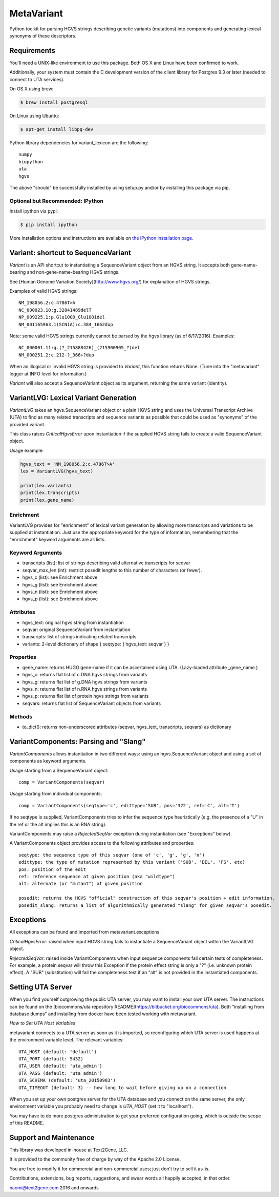 ******************************************************
MetaVariant
******************************************************

Python toolkit for parsing HGVS strings describing genetic variants (mutations)
into components and generating lexical synonyms of these descriptors.

Requirements
============

You'll need a UNIX-like environment to use this package. Both OS X and Linux have been confirmed to work.

Additionally, your system must contain the C development version of the client library
for Postgres 9.3 or later (needed to connect to UTA services). 

On OS X using brew:

.. code-block:: bash

  $ brew install postgresql

On Linux using Ubuntu:

.. code-block:: bash

  $ apt-get install libpq-dev

Python library dependencies for variant_lexicon are the following::

  numpy
  biopython
  uta
  hgvs

The above "should" be successfully installed by using setup.py and/or by installing
this package via pip.


Optional but Recommended: IPython
---------------------------------

Install ipython via pypi:

.. code-block:: bash

  $ pip install ipython
  
More installation options and instructions are available on `the iPython installation page <http://ipython.org/ipython-doc/stable/install/install.html>`_.

Variant: shortcut to SequenceVariant
====================================

`Variant` is an API shortcut to instantiating a SequenceVariant object from an HGVS string. It accepts
both gene-name-bearing and non-gene-name-bearing HGVS strings. 

See [Human Genome Variation Society](http://www.hgvs.org/) for explanation of HGVS strings.

Examples of valid HGVS strings::

  NM_198056.2:c.4786T>A
  NC_000023.10:g.32841489delT
  NP_009225.1:p.Glu1000_Glu1001del
  NM_001165963.1(SCN1A):c.384_1662dup
  

Note: some valid HGVS strings currently cannot be parsed by the hgvs library (as of 6/17/2016). Examples::

  NC_000001.11:g.(?_215888426)_(215900905_?)del
  NM_000251.2:c.212-?_366+?dup

When an illogical or invalid HGVS string is provided to `Variant`, this function returns None. (Tune into 
the "metavariant" logger at INFO level for information.)

`Variant` will also accept a SequenceVariant object as its argument, returning the same variant (identity).


VariantLVG: Lexical Variant Generation
======================================

`VariantLVG` takes an hgvs.SequenceVariant object or a plain HGVS string and uses the Universal Transcript
Archive (UTA) to find as many related transcripts and sequence variants as possible that could be used as
"synonyms" of the provided variant.

This class raises `CriticalHgvsError` upon instantiation if the supplied HGVS string fails to create a 
valid SequenceVariant object.

Usage example:

.. code-block:: python

  hgvs_text = 'NM_198056.2:c.4786T>A'
  lex = VariantLVG(hgvs_text)

  print(lex.variants)
  print(lex.transcripts)
  print(lex.gene_name)

Enrichment
----------

VariantLVG provides for "enrichment" of lexical variant generation by allowing
more transcripts and variations to be supplied at instantiation. Just use the 
appropriate keyword for the type of information, remembering that the "enrichment"
keyword arguments are all lists.

Keyword Arguments
-----------------

- transcripts (list): list of strings describing valid alternative transcripts for seqvar
- seqvar_max_len (int): restrict posedit lengths to this number of characters (or fewer).  
- hgvs_c (list): see Enrichment above
- hgvs_g (list): see Enrichment above
- hgvs_n (list): see Enrichment above
- hgvs_p (list): see Enrichment above

Attributes
----------

- hgvs_text: original hgvs string from instantiation
- seqvar: original SequenceVariant from instantiation
- transcripts: list of strings indicating related transcripts
- variants: 2-level dictionary of shape { seqtype: { hgvs_text: seqvar } }

Properties
----------

+ gene_name: returns HUGO gene-name if it can be ascertained using UTA. (Lazy-loaded attribute _gene_name.)
+ hgvs_c: returns flat list of c.DNA hgvs strings from variants
+ hgvs_g: returns flat list of g.DNA hgvs strings from variants
+ hgvs_n: returns flat list of n.RNA hgvs strings from variants 
+ hgvs_p: returns flat list of protein hgvs strings from variants
+ seqvars: returns flat list of SequenceVariant objects from variants

Methods
-------

+ to_dict(): returns non-underscored attributes (seqvar, hgvs_text, transcripts, seqvars) as dictionary
  

VariantComponents: Parsing and "Slang"
======================================

`VariantComponents` allows instantiation in two different ways: using an hgvs.SequenceVariant object
and using a set of components as keyword arguments.

Usage starting from a SequenceVariant object::

    comp = VariantComponents(seqvar)

Usage starting from individual components::

    comp = VariantComponents(seqtype='c', edittype='SUB', pos='322', ref='C', alt='T')

If no seqtype is supplied, VariantComponents tries to infer the sequence type heuristically (e.g. the presence
of a "U" in the ref or the alt implies this is an RNA string).

VariantComponents may raise a `RejectedSeqVar` exception during instantiation (see "Exceptions" below).

A VariantComponents object provides access to the following attributes and properties::
    
   seqtype: the sequence type of this seqvar (one of 'c', 'g', 'g', 'n')
   edittype: the type of mutation represented by this variant ('SUB', 'DEL', 'FS', etc)
   pos: position of the edit
   ref: reference sequence at given position (aka "wildtype")
   alt: alternate (or "mutant") at given position

   posedit: returns the HGVS "official" construction of this seqvar's position + edit information.
   posedit_slang: returns a list of algorithmically generated "slang" for given seqvar's posedit.


Exceptions
==========

All exceptions can be found and imported from metavariant.exceptions.

`CriticalHgvsError`: raised when input HGVS string fails to instantiate a SequenceVariant object within the VariantLVG object.

`RejectedSeqVar`: raised inside VariantComponents when input sequence components fail certain tests of completeness. For example, a protein seqvar will throw this Exception if the protein effect string is only a "?" (i.e. unknown protein effect).  A "SUB" (substitution) will fail the completeness test if an "alt" is not provided in the instantiated components.


Setting UTA Server
==================

When you find yourself outgrowing the public UTA server, you may want to install your own UTA server. 
The instructions can be found on the [biocommons/uta repository README](https://bitbucket.org/biocommons/uta). Both "installing from database dumps" 
and installing from docker have been tested working with metavariant.

*How to Set UTA Host Variables*

metavariant connects to a UTA server as soon as it is imported, so reconfiguring which UTA server is used
happens at the environment variable level.  The relevant variables::

    UTA_HOST (default: 'default')
    UTA_PORT (default: 5432)
    UTA_USER (default: 'uta_admin')
    UTA_PASS (default: 'uta_admin')
    UTA_SCHEMA (default: 'uta_20150903')
    UTA_TIMEOUT (default: 3) -- how long to wait before giving up on a connection

When you set up your own postgres server for the UTA database and you connect on the same server, the only
environment variable you probably need to change is `UTA_HOST` (set it to "localhost").

You may have to do more postgres administration to get your preferred configuration going, which is outside the scope of this README.


Support and Maintenance
=======================

This library was developed in-house at Text2Gene, LLC.

It is provided to the community free of charge by way of the Apache 2.0 License.

You are free to modify it for commercial and non-commercial uses; just don't try to sell it as-is.

Contributions, extensions, bug reports, suggestions, and swear words all happily accepted, 
in that order.

naomi@text2gene.com
2016 and onwards

